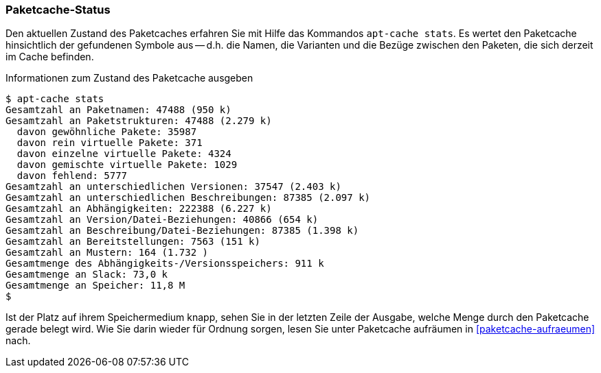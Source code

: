 // Datei: ./werkzeuge/paketcache/paketcache-status.adoc

// Baustelle: Fertig

[[paketcache-status]]

=== Paketcache-Status ===

Den aktuellen Zustand des Paketcaches erfahren Sie mit Hilfe das
Kommandos `apt-cache stats`. Es wertet den Paketcache hinsichtlich der
gefundenen Symbole aus -- d.h. die Namen, die Varianten und die Bezüge
zwischen den Paketen, die sich derzeit im Cache befinden. 

.Informationen zum Zustand des Paketcache ausgeben
----
$ apt-cache stats
Gesamtzahl an Paketnamen: 47488 (950 k)
Gesamtzahl an Paketstrukturen: 47488 (2.279 k)
  davon gewöhnliche Pakete: 35987
  davon rein virtuelle Pakete: 371
  davon einzelne virtuelle Pakete: 4324
  davon gemischte virtuelle Pakete: 1029
  davon fehlend: 5777
Gesamtzahl an unterschiedlichen Versionen: 37547 (2.403 k)
Gesamtzahl an unterschiedlichen Beschreibungen: 87385 (2.097 k)
Gesamtzahl an Abhängigkeiten: 222388 (6.227 k)
Gesamtzahl an Version/Datei-Beziehungen: 40866 (654 k)
Gesamtzahl an Beschreibung/Datei-Beziehungen: 87385 (1.398 k)
Gesamtzahl an Bereitstellungen: 7563 (151 k)
Gesamtzahl an Mustern: 164 (1.732 )
Gesamtmenge des Abhängigkeits-/Versionsspeichers: 911 k
Gesamtmenge an Slack: 73,0 k
Gesamtmenge an Speicher: 11,8 M
$
----

Ist der Platz auf ihrem Speichermedium knapp, sehen Sie in der letzten
Zeile der Ausgabe, welche Menge durch den Paketcache gerade belegt wird.
Wie Sie darin wieder für Ordnung sorgen, lesen Sie unter Paketcache
aufräumen in <<paketcache-aufraeumen>> nach.

// Datei (Ende): ./werkzeuge/paketcache/paketcache-status.adoc
